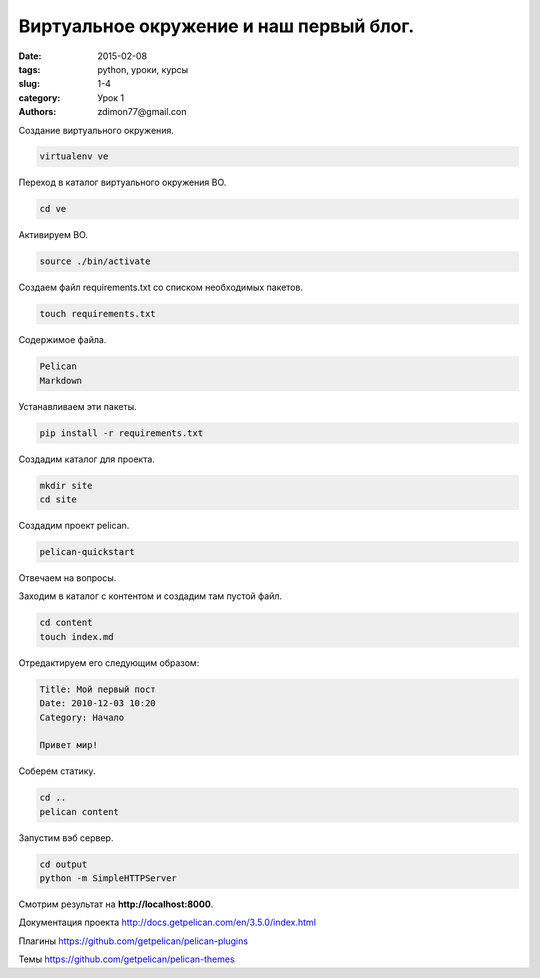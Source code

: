 Виртуальное окружение и наш первый блог.
########################################

:date: 2015-02-08
:tags: python, уроки, курсы
:slug: 1-4
:category: Урок 1
:authors: zdimon77@gmail.con


Создание виртуального окружения.

.. code-block:: Bash

    virtualenv ve

Переход в каталог виртуального окружения ВО.

.. code-block:: Bash

    cd ve

Активируем ВО.

.. code-block:: Bash

    source ./bin/activate


Создаем файл requirements.txt со списком необходимых пакетов.


.. code-block:: Bash

    touch requirements.txt

Содержимое файла.

.. code-block:: Python

    Pelican
    Markdown

Устанавливаем эти пакеты.

.. code-block:: Bash

    pip install -r requirements.txt

Создадим каталог для проекта.

.. code-block:: Bash

    mkdir site
    cd site

Создадим проект pelican.


.. code-block:: Bash

    pelican-quickstart

Отвечаем на вопросы.

Заходим в каталог с контентом и создадим там пустой файл.

.. code-block:: Bash

    cd content
    touch index.md

Отредактируем его следующим образом:

.. code-block:: Markdown

    Title: Мой первый пост
    Date: 2010-12-03 10:20
    Category: Начало

    Привет мир!

Соберем статику.

.. code-block:: Bash
    
    cd ..
    pelican content

Запустим вэб сервер.

.. code-block:: Bash

    cd output
    python -m SimpleHTTPServer

Смотрим результат на **http://localhost:8000**.

Документация проекта `http://docs.getpelican.com/en/3.5.0/index.html <http://docs.getpelican.com/en/3.5.0/index.html>`_

Плагины `https://github.com/getpelican/pelican-plugins <https://github.com/getpelican/pelican-plugins>`_

Темы `https://github.com/getpelican/pelican-themes <https://github.com/getpelican/pelican-themes>`_




